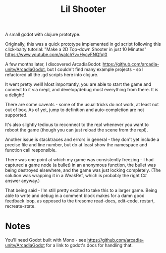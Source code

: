 #+TITLE: Lil Shooter

A small godot with clojure prototype.

Originally, this was a quick prototype implemented in gd script following this
click-baity tutorial: "Make a 2D Top-down Shooter in just 10 Minutes"
https://www.youtube.com/watch?v=HycyFNQfqI0

A few months later, I discovered ArcadiaGodot:
https://github.com/arcadia-unity/ArcadiaGodot, but I couldn't find many example
projects - so I refactored all the .gd scripts here into clojure.

It went pretty well! Most importantly, you are able to start the game and
connect to it via nrepl, and develop/debug most everything from there. It is a
delight!

There are some caveats - some of the usual tricks do not work, at least not out
of box. As of yet, jump to definition and auto-completion are not supported.

It's also slightly tedious to reconnect to the repl whenever you want to reboot
the game (though you can just reload the scene from the repl).

Another issue is stacktraces and errors in general - they don't yet include a
precise file and line number, but do at least show the namespace and function
call responsible.

There was one point at which my game was consistently freezing - I had captured
a game node (a bullet) in an anonymous function, the bullet was being destroyed
elsewhere, and the game was just locking completely. (The solution was wrapping
it in a WeakRef, which is probably the right C# answer anyway.)

That being said - I'm still pretty excited to take this to a larger game. Being
able to write and debug in a comment block makes for a damn good feedback loop,
as opposed to the tiresome read-docs, edit-code, restart, recreate-state.


* Notes
You'll need Godot built with Mono - see
https://github.com/arcadia-unity/ArcadiaGodot for a link to godot's docs for
handling that.

